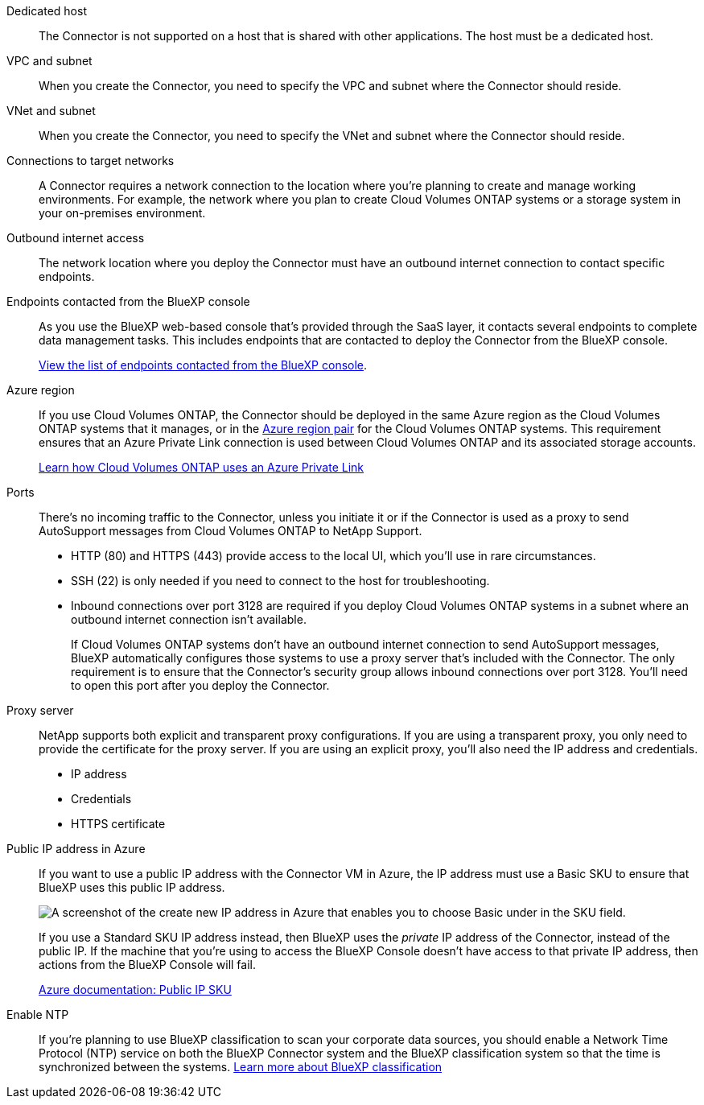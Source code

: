 //tag::dedicated[]
Dedicated host::
The Connector is not supported on a host that is shared with other applications. The host must be a dedicated host.
//end::dedicated[]

//tag::vpc[]
VPC and subnet::
When you create the Connector, you need to specify the VPC and subnet where the Connector should reside.
//end::vpc[]

//tag::vnet[]
VNet and subnet::
When you create the Connector, you need to specify the VNet and subnet where the Connector should reside.
//end::vnet[]

//tag::networks[]
Connections to target networks::
A Connector requires a network connection to the location where you're planning to create and manage working environments. For example, the network where you plan to create Cloud Volumes ONTAP systems or a storage system in your on-premises environment.
//end::networks[]

//tag::outbound[]
Outbound internet access::
The network location where you deploy the Connector must have an outbound internet connection to contact specific endpoints.
//end::outbound[]

//tag::endpoints-console[]
Endpoints contacted from the BlueXP console::
As you use the BlueXP web-based console that's provided through the SaaS layer, it contacts several endpoints to complete data management tasks. This includes endpoints that are contacted to deploy the Connector from the BlueXP console.
+
link:reference-networking-saas-console.html[View the list of endpoints contacted from the BlueXP console].
//end::endpoints-console[]

//tag::azure-region[]
Azure region::
If you use Cloud Volumes ONTAP, the Connector should be deployed in the same Azure region as the Cloud Volumes ONTAP systems that it manages, or in the https://docs.microsoft.com/en-us/azure/availability-zones/cross-region-replication-azure#azure-cross-region-replication-pairings-for-all-geographies[Azure region pair^] for the Cloud Volumes ONTAP systems. This requirement ensures that an Azure Private Link connection is used between Cloud Volumes ONTAP and its associated storage accounts.
+
https://docs.netapp.com/us-en/bluexp-cloud-volumes-ontap/task-enabling-private-link.html[Learn how Cloud Volumes ONTAP uses an Azure Private Link^]
//end::azure-region[]

//tag::ports[]
Ports::
There's no incoming traffic to the Connector, unless you initiate it or if the Connector is used as a proxy to send AutoSupport messages from Cloud Volumes ONTAP to NetApp Support.

* HTTP (80) and HTTPS (443) provide access to the local UI, which you'll use in rare circumstances. 

* SSH (22) is only needed if you need to connect to the host for troubleshooting. 

* Inbound connections over port 3128 are required if you deploy Cloud Volumes ONTAP systems in a subnet where an outbound internet connection isn't available. 
+
If Cloud Volumes ONTAP systems don't have an outbound internet connection to send AutoSupport messages, BlueXP automatically configures those systems to use a proxy server that's included with the Connector. The only requirement is to ensure that the Connector's security group allows inbound connections over port 3128. You'll need to open this port after you deploy the Connector.
//end::ports[]

//tag::proxy[]
Proxy server::
NetApp supports both explicit and transparent proxy configurations. If you are using a transparent proxy, you only need to provide the certificate for the proxy server. If you are using an explicit proxy, you'll also need the IP address and credentials.
+
* IP address
* Credentials
* HTTPS certificate
//end::proxy[]

//tag::azure-public-ip[]
Public IP address in Azure::
If you want to use a public IP address with the Connector VM in Azure, the IP address must use a Basic SKU to ensure that BlueXP uses this public IP address.
+
image:screenshot-azure-sku.png[A screenshot of the create new IP address in Azure that enables you to choose Basic under in the SKU field.]
+
If you use a Standard SKU IP address instead, then BlueXP uses the _private_ IP address of the Connector, instead of the public IP. If the machine that you're using to access the BlueXP Console doesn't have access to that private IP address, then actions from the BlueXP Console will fail.
+
https://learn.microsoft.com/en-us/azure/virtual-network/ip-services/public-ip-addresses#sku[Azure documentation: Public IP SKU^]
//end::azure-public-ip[]

//tag::ntp[]
Enable NTP::
If you're planning to use BlueXP classification to scan your corporate data sources, you should enable a Network Time Protocol (NTP) service on both the BlueXP Connector system and the BlueXP classification system so that the time is synchronized between the systems. https://docs.netapp.com/us-en/bluexp-classification/concept-cloud-compliance.html[Learn more about BlueXP classification^]
//end::ntp[]